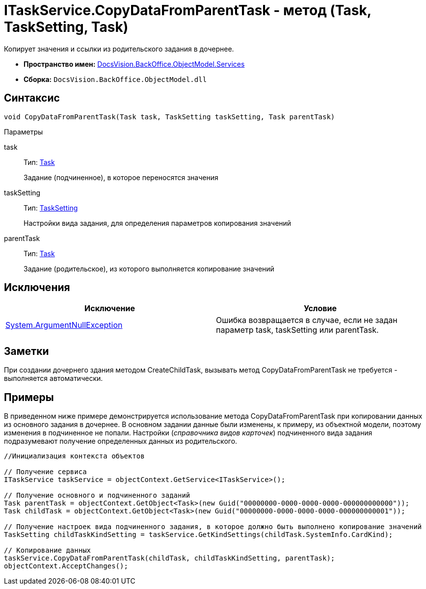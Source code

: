 = ITaskService.CopyDataFromParentTask - метод (Task, TaskSetting, Task)

Копирует значения и ссылки из родительского задания в дочернее.

* *Пространство имен:* xref:api/DocsVision/BackOffice/ObjectModel/Services/Services_NS.adoc[DocsVision.BackOffice.ObjectModel.Services]
* *Сборка:* `DocsVision.BackOffice.ObjectModel.dll`

== Синтаксис

[source,csharp]
----
void CopyDataFromParentTask(Task task, TaskSetting taskSetting, Task parentTask)
----

Параметры

task::
Тип: xref:api/DocsVision/BackOffice/ObjectModel/Task_CL.adoc[Task]
+
Задание (подчиненное), в которое переносятся значения
taskSetting::
Тип: xref:api/DocsVision/BackOffice/ObjectModel/Services/Entities/KindSetting/TaskSetting_CL.adoc[TaskSetting]
+
Настройки вида задания, для определения параметров копирования значений
parentTask::
Тип: xref:api/DocsVision/BackOffice/ObjectModel/Task_CL.adoc[Task]
+
Задание (родительское), из которого выполняется копирование значений

== Исключения

[cols=",",options="header"]
|===
|Исключение |Условие
|http://msdn.microsoft.com/ru-ru/library/system.argumentnullexception.aspx[System.ArgumentNullException] |Ошибка возвращается в случае, если не задан параметр task, taskSetting или parentTask.
|===

== Заметки

При создании дочернего здания методом [.keyword .apiname]#CreateChildTask#, вызывать метод [.keyword .apiname]#CopyDataFromParentTask# не требуется - выполняется автоматически.

== Примеры

В приведенном ниже примере демонстрируется использование метода [.keyword .apiname]#CopyDataFromParentTask# при копировании данных из основного задания в дочернее. В основном задании данные были изменены, к примеру, из объектной модели, поэтому изменения в подчиненное не попали. Настройки (_справочника видов карточек_) подчиненного вида задания подразумевают получение определенных данных из родительского.

[source,csharp]
----
//Инициализация контекста объектов

// Получение сервиса
ITaskService taskService = objectContext.GetService<ITaskService>();

// Получение основного и подчиненного заданий
Task parentTask = objectContext.GetObject<Task>(new Guid("00000000-0000-0000-0000-000000000000"));
Task childTask = objectContext.GetObject<Task>(new Guid("00000000-0000-0000-0000-000000000001"));

// Получение настроек вида подчиненного задания, в которое должно быть выполнено копирование значений
TaskSetting childTaskKindSetting = taskService.GetKindSettings(childTask.SystemInfo.CardKind);

// Копирование данных
taskService.CopyDataFromParentTask(childTask, childTaskKindSetting, parentTask);
objectContext.AcceptChanges();
----
